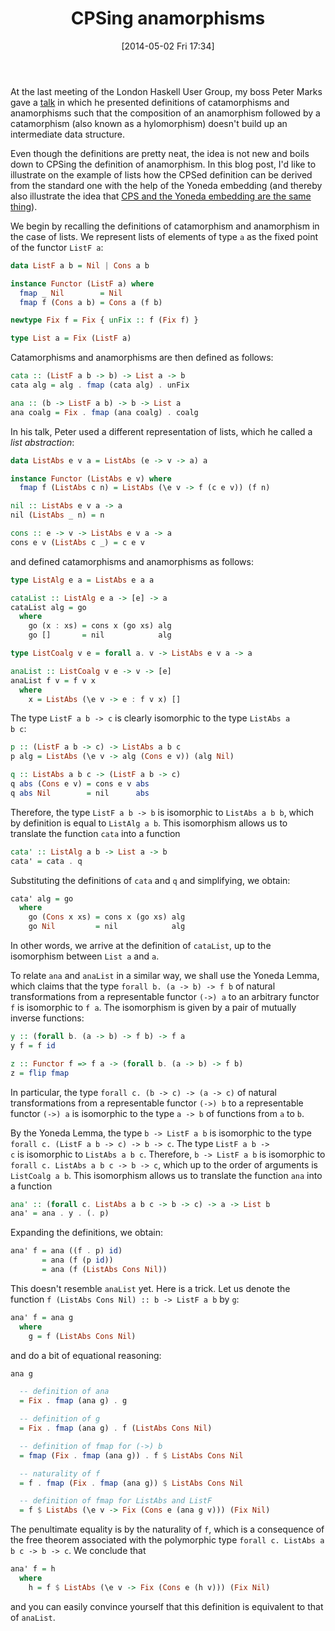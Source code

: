 # -*- eval: (org2blog/wp-mode 1) -*-
#+BLOG: wordpress
#+DATE: [2014-05-02 Fri 17:34]
#+TITLE: CPSing anamorphisms
#+POSTID: 1408

At the last meeting of the London Haskell User Group, my boss Peter
Marks gave a [[http://files.meetup.com/3866232/foldListProduct.pdf][talk]] in which he presented definitions of catamorphisms
and anamorphisms such that the composition of an anamorphism followed
by a catamorphism (also known as a hylomorphism) doesn't build up an
intermediate data structure.

Even though the definitions are pretty neat, the idea is not new and
boils down to CPSing the definition of anamorphism.  In this blog
post, I'd like to illustrate on the example of lists how the CPSed
definition can be derived from the standard one with the help of the
Yoneda embedding (and thereby also illustrate the idea that [[https://golem.ph.utexas.edu/category/2008/01/the_continuation_passing_trans.html][CPS and
the Yoneda embedding are the same thing]]).

We begin by recalling the definitions of catamorphism and anamorphism
in the case of lists.  We represent lists of elements of type ~a~ as
the fixed point of the functor ~ListF a~:

#+BEGIN_SRC haskell
data ListF a b = Nil | Cons a b

instance Functor (ListF a) where
  fmap _ Nil        = Nil
  fmap f (Cons a b) = Cons a (f b)

newtype Fix f = Fix { unFix :: f (Fix f) }

type List a = Fix (ListF a)
#+END_SRC

Catamorphisms and anamorphisms are then defined as follows:

#+BEGIN_SRC haskell
cata :: (ListF a b -> b) -> List a -> b
cata alg = alg . fmap (cata alg) . unFix

ana :: (b -> ListF a b) -> b -> List a
ana coalg = Fix . fmap (ana coalg) . coalg
#+END_SRC

In his talk, Peter used a different representation of lists, which he
called a /list abstraction/:

#+BEGIN_SRC haskell
data ListAbs e v a = ListAbs (e -> v -> a) a

instance Functor (ListAbs e v) where
  fmap f (ListAbs c n) = ListAbs (\e v -> f (c e v)) (f n)

nil :: ListAbs e v a -> a
nil (ListAbs _ n) = n

cons :: e -> v -> ListAbs e v a -> a
cons e v (ListAbs c _) = c e v
#+END_SRC

and defined catamorphisms and anamorphisms as follows:

#+BEGIN_SRC haskell
type ListAlg e a = ListAbs e a a

cataList :: ListAlg e a -> [e] -> a
cataList alg = go
  where
    go (x : xs) = cons x (go xs) alg
    go []       = nil            alg

type ListCoalg v e = forall a. v -> ListAbs e v a -> a

anaList :: ListCoalg v e -> v -> [e]
anaList f v = f v x
  where
    x = ListAbs (\e v -> e : f v x) []
#+END_SRC

The type ~ListF a b -> c~ is clearly isomorphic to the type ~ListAbs a
b c~:

#+BEGIN_SRC haskell
p :: (ListF a b -> c) -> ListAbs a b c
p alg = ListAbs (\e v -> alg (Cons e v)) (alg Nil)

q :: ListAbs a b c -> (ListF a b -> c)
q abs (Cons e v) = cons e v abs
q abs Nil        = nil      abs
#+END_SRC

Therefore, the type ~ListF a b -> b~ is isomorphic to ~ListAbs a b b~,
which by definition is equal to ~ListAlg a b~.  This isomorphism
allows us to translate the function ~cata~ into a function

#+BEGIN_SRC haskell
cata' :: ListAlg a b -> List a -> b
cata' = cata . q
#+END_SRC

Substituting the definitions of ~cata~ and ~q~ and simplifying, we
obtain:

#+BEGIN_SRC haskell
  cata' alg = go
    where
      go (Cons x xs) = cons x (go xs) alg
      go Nil         = nil            alg
#+END_SRC

In other words, we arrive at the definition of ~cataList~, up to the
isomorphism between ~List a~ and ~a~.

To relate ~ana~ and ~anaList~ in a similar way, we shall use the
Yoneda Lemma, which claims that the type ~forall b. (a -> b) -> f b~
of natural transformations from a representable functor ~(->) a~ to an
arbitrary functor ~f~ is isomorphic to ~f a~.  The isomorphism is
given by a pair of mutually inverse functions:

#+BEGIN_SRC haskell
y :: (forall b. (a -> b) -> f b) -> f a
y f = f id

z :: Functor f => f a -> (forall b. (a -> b) -> f b)
z = flip fmap
#+END_SRC

In particular, the type ~forall c. (b -> c) -> (a -> c)~ of natural
transformations from a representable functor ~(->) b~ to a
representable functor ~(->) a~ is isomorphic to the type ~a -> b~ of
functions from ~a~ to ~b~.

By the Yoneda Lemma, the type ~b -> ListF a b~ is isomorphic to the
type ~forall c. (ListF a b -> c) -> b -> c~.  The type ~ListF a b ->
c~ is isomorphic to ~ListAbs a b c~.  Therefore, ~b -> ListF a b~ is
isomorphic to ~forall c. ListAbs a b c -> b -> c~, which up to the
order of arguments is ~ListCoalg a b~.  This isomorphism allows us to
translate the function ~ana~ into a function

#+BEGIN_SRC haskell
ana' :: (forall c. ListAbs a b c -> b -> c) -> a -> List b
ana' = ana . y . (. p)
#+END_SRC

Expanding the definitions, we obtain:

#+BEGIN_SRC haskell
ana' f = ana ((f . p) id)
       = ana (f (p id))
       = ana (f (ListAbs Cons Nil))
#+END_SRC

This doesn't resemble ~anaList~ yet.  Here is a trick.  Let us denote
the function ~f (ListAbs Cons Nil) :: b -> ListF a b~ by ~g~:

#+BEGIN_SRC haskell
ana' f = ana g
  where
    g = f (ListAbs Cons Nil)
#+END_SRC

and do a bit of equational reasoning:

#+BEGIN_SRC haskell
ana g

  -- definition of ana
  = Fix . fmap (ana g) . g

  -- definition of g
  = Fix . fmap (ana g) . f (ListAbs Cons Nil)

  -- definition of fmap for (->) b
  = fmap (Fix . fmap (ana g)) . f $ ListAbs Cons Nil

  -- naturality of f
  = f . fmap (Fix . fmap (ana g)) $ ListAbs Cons Nil

  -- definition of fmap for ListAbs and ListF
  = f $ ListAbs (\e v -> Fix (Cons e (ana g v))) (Fix Nil)
#+END_SRC

The penultimate equality is by the naturality of ~f~, which is a
consequence of the free theorem associated with the polymorphic type
~forall c. ListAbs a b c -> b -> c~.  We conclude that

#+BEGIN_SRC haskell
ana' f = h
  where
    h = f $ ListAbs (\e v -> Fix (Cons e (h v))) (Fix Nil)
#+END_SRC

and you can easily convince yourself that this definition is
equivalent to that of ~anaList~.
